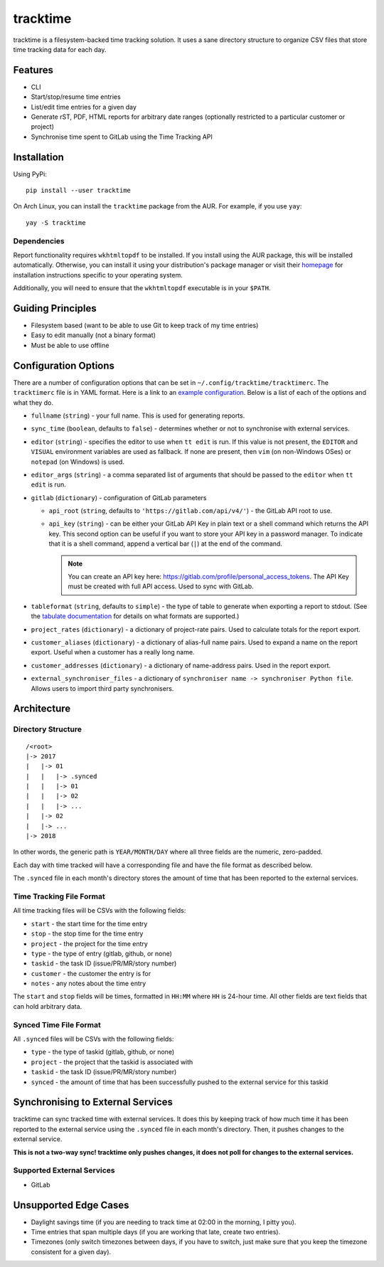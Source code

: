 tracktime
=========

tracktime is a filesystem-backed time tracking solution. It uses a sane
directory structure to organize CSV files that store time tracking data for each
day.

Features
--------

- CLI
- Start/stop/resume time entries
- List/edit time entries for a given day
- Generate rST, PDF, HTML reports for arbitrary date ranges (optionally
  restricted to a particular customer or project)
- Synchronise time spent to GitLab using the Time Tracking API

Installation
------------

Using PyPi::

    pip install --user tracktime

On Arch Linux, you can install the ``tracktime`` package from the AUR. For
example, if you use ``yay``::

    yay -S tracktime

Dependencies
^^^^^^^^^^^^

Report functionality requires ``wkhtmltopdf`` to be installed. If you install
using the AUR package, this will be installed automatically. Otherwise, you can
install it using your distribution's package manager or visit their `homepage`__
for installation instructions specific to your operating system.

Additionally, you will need to ensure that the ``wkhtmltopdf`` executable is in
your ``$PATH``.

__ https://wkhtmltopdf.org/

Guiding Principles
------------------

- Filesystem based (want to be able to use Git to keep track of my time entries)
- Easy to edit manually (not a binary format)
- Must be able to use offline

Configuration Options
---------------------

There are a number of configuration options that can be set in
``~/.config/tracktime/tracktimerc``. The ``tracktimerc`` file is in YAML format.
Here is a link to an `example configuration`_. Below is a list of each of the
options and what they do.

- ``fullname`` (``string``) - your full name. This is used for generating
  reports.
- ``sync_time`` (``boolean``, defaults to ``false``) - determines whether or not
  to synchronise with external services.
- ``editor`` (``string``) - specifies the editor to use when ``tt edit`` is run.
  If this value is not present, the ``EDITOR`` and ``VISUAL`` environment
  variables are used as fallback. If none are present, then ``vim`` (on
  non-Windows OSes) or ``notepad`` (on Windows) is used.
- ``editor_args`` (``string``) - a comma separated list of arguments that should
  be passed to the ``editor`` when ``tt edit`` is run.
- ``gitlab`` (``dictionary``) - configuration of GitLab parameters

  - ``api_root`` (``string``, defaults to ``'https://gitlab.com/api/v4/'``) -
    the GitLab API root to use.
  - ``api_key`` (``string``) - can be either your GitLab API Key in plain text
    or a shell command which returns the API key. This second option can be
    useful if you want to store your API key in a password manager. To indicate
    that it is a shell command, append a vertical bar (``|``) at the end of the
    command.

    .. note::

      You can create an API key here:
      https://gitlab.com/profile/personal_access_tokens. The API Key must be
      created with full API access. Used to sync with GitLab.

- ``tableformat`` (``string``, defaults to ``simple``) - the type of table to
  generate when exporting a report to stdout. (See the `tabulate documentation`_
  for details on what formats are supported.)
- ``project_rates`` (``dictionary``) - a dictionary of project-rate pairs. Used
  to calculate totals for the report export.
- ``customer_aliases`` (``dictionary``) - a dictionary of alias-full name
  pairs. Used to expand a name on the report export. Useful when a customer has
  a really long name.
- ``customer_addresses`` (``dictionary``) - a dictionary of name-address
  pairs. Used in the report export.
- ``external_synchroniser_files`` - a dictionary of ``synchroniser name ->
  synchroniser Python file``. Allows users to import third party synchronisers.

.. _example configuration: https://gitlab.com/sumner/tracktime/snippets/1731133
.. _tabulate documentation: https://bitbucket.org/astanin/python-tabulate#rst-header-table-format

Architecture
------------

Directory Structure
^^^^^^^^^^^^^^^^^^^

::

    /<root>
    |-> 2017
    |   |-> 01
    |   |   |-> .synced
    |   |   |-> 01
    |   |   |-> 02
    |   |   |-> ...
    |   |-> 02
    |   |-> ...
    |-> 2018

In other words, the generic path is ``YEAR/MONTH/DAY`` where all three fields
are the numeric, zero-padded.

Each day with time tracked will have a corresponding file and have the file
format as described below.

The ``.synced`` file in each month's directory stores the amount of time that
has been reported to the external services.

Time Tracking File Format
^^^^^^^^^^^^^^^^^^^^^^^^^

All time tracking files will be CSVs with the following fields:

- ``start`` - the start time for the time entry
- ``stop`` - the stop time for the time entry
- ``project`` - the project for the time entry
- ``type`` - the type of entry (gitlab, github, or none)
- ``taskid`` - the task ID (issue/PR/MR/story number)
- ``customer`` - the customer the entry is for
- ``notes`` - any notes about the time entry

The ``start`` and ``stop`` fields will be times, formatted in ``HH:MM`` where
``HH`` is 24-hour time. All other fields are text fields that can hold arbitrary
data.

Synced Time File Format
^^^^^^^^^^^^^^^^^^^^^^^

All ``.synced`` files will be CSVs with the following fields:

- ``type`` - the type of taskid (gitlab, github, or none)
- ``project`` - the project that the taskid is associated with
- ``taskid`` - the task ID (issue/PR/MR/story number)
- ``synced`` - the amount of time that has been successfully pushed to the
  external service for this taskid

Synchronising to External Services
----------------------------------

tracktime can sync tracked time with external services. It does this by keeping
track of how much time it has been reported to the external service using the
``.synced`` file in each month's directory. Then, it pushes changes to the
external service.

**This is not a two-way sync! tracktime only pushes changes, it does not poll
for changes to the external services.**

Supported External Services
^^^^^^^^^^^^^^^^^^^^^^^^^^^

- GitLab

Unsupported Edge Cases
----------------------

- Daylight savings time (if you are needing to track time at 02:00 in the
  morning, I pitty you).
- Time entries that span multiple days (if you are working that late, create two
  entries).
- Timezones (only switch timezones between days, if you have to switch, just
  make sure that you keep the timezone consistent for a given day).
